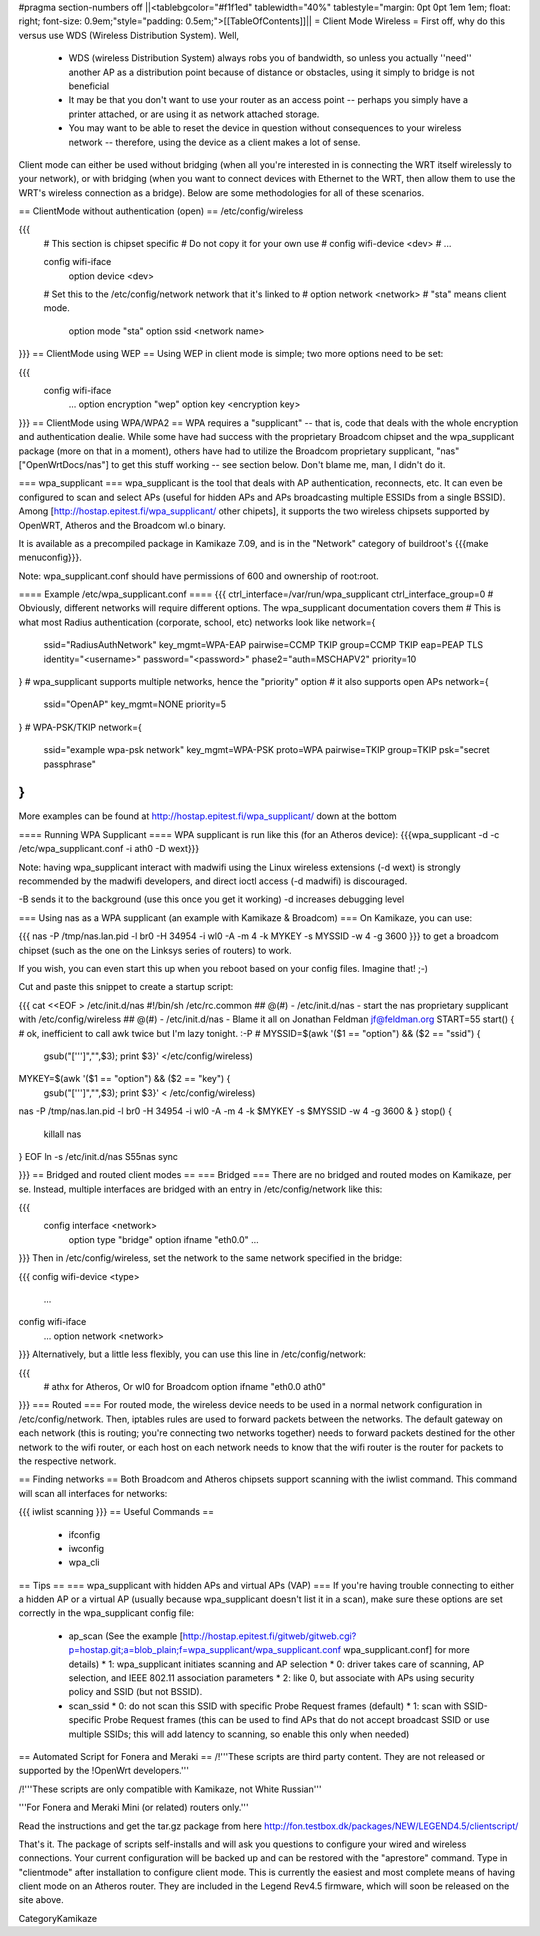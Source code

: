 #pragma section-numbers off
||<tablebgcolor="#f1f1ed" tablewidth="40%" tablestyle="margin: 0pt 0pt 1em 1em; float: right; font-size: 0.9em;"style="padding: 0.5em;">[[TableOfContents]]||
= Client Mode Wireless =
First off, why do this versus use WDS (Wireless Distribution System).  Well, 
 * WDS (wireless Distribution System) always robs you of bandwidth, so unless you actually ''need'' another AP as a distribution point because of distance or obstacles, using it simply to bridge is not beneficial
 * It may be that you don't want to use your router as an access point -- perhaps you simply have a printer attached, or are using it as network attached storage.
 * You may want to be able to reset the device in question without consequences to your wireless network -- therefore, using the device as a client makes a lot of sense.

Client mode can either be used without bridging (when all you're interested in is connecting the WRT itself wirelessly to your network), or with bridging (when you want to connect devices with Ethernet to the WRT, then allow them to use the WRT's wireless connection as a bridge).  Below are some methodologies for all of these scenarios.

== ClientMode without authentication (open) ==
/etc/config/wireless

{{{
  # This section is chipset specific
  # Do not copy it for your own use
  # config wifi-device      <dev>
  #   ...

  config wifi-iface
      option device       <dev>
  #   Set this to the /etc/config/network network that it's linked to
  #   option network      <network>
  #   "sta" means client mode.
      option mode         "sta"
      option ssid         <network name>
}}}
== ClientMode using WEP ==
Using WEP in client mode is simple; two more options need to be set:

{{{
  config wifi-iface
      ...
      option encryption   "wep"
      option key          <encryption key>
}}}
== ClientMode using WPA/WPA2 ==
WPA requires a "supplicant" -- that is, code that deals with the whole encryption and authentication dealie.  While some have had success with the proprietary Broadcom chipset and the wpa_supplicant package (more on that in a moment), others have had to utilize the Broadcom proprietary supplicant, "nas" ["OpenWrtDocs/nas"] to get this stuff working -- see section below.  Don't blame me, man, I didn't do it.

=== wpa_supplicant ===
wpa_supplicant is the tool that deals with AP authentication, reconnects, etc.  It can even be configured to scan and select APs (useful for hidden APs and APs broadcasting multiple ESSIDs from a single BSSID).  Among [http://hostap.epitest.fi/wpa_supplicant/ other chipets], it supports the two wireless chipsets supported by OpenWRT, Atheros and the Broadcom wl.o binary.

It is available as a precompiled package in Kamikaze 7.09, and is in the "Network" category of buildroot's {{{make menuconfig}}}.

Note: wpa_supplicant.conf should have permissions of 600 and ownership of root:root.

==== Example /etc/wpa_supplicant.conf ====
{{{
ctrl_interface=/var/run/wpa_supplicant
ctrl_interface_group=0
# Obviously, different networks will require different options.  The wpa_supplicant documentation covers them
# This is what most Radius authentication (corporate, school, etc) networks look like
network={
        ssid="RadiusAuthNetwork"
        key_mgmt=WPA-EAP
        pairwise=CCMP TKIP
        group=CCMP TKIP
        eap=PEAP TLS
        identity="<username>"
        password="<password>"
        phase2="auth=MSCHAPV2"
        priority=10
}
# wpa_supplicant supports multiple networks, hence the "priority" option
# it also supports open APs
network={
        ssid="OpenAP"
        key_mgmt=NONE
        priority=5
}
# WPA-PSK/TKIP
network={
        ssid="example wpa-psk network"
        key_mgmt=WPA-PSK
        proto=WPA
        pairwise=TKIP
        group=TKIP
        psk="secret passphrase"
}
}}}
More examples can be found at http://hostap.epitest.fi/wpa_supplicant/ down at the bottom

==== Running WPA Supplicant ====
WPA supplicant is run like this (for an Atheros device): {{{wpa_supplicant -d -c /etc/wpa_supplicant.conf -i ath0 -D wext}}}

Note: having wpa_supplicant interact with madwifi using the Linux wireless extensions (-d wext) is strongly recommended by the madwifi developers, and direct ioctl access (-d madwifi) is discouraged.

-B sends it to the background (use this once you get it working) -d increases debugging level

=== Using nas as a WPA supplicant (an example with Kamikaze & Broadcom) ===
On Kamikaze, you can use:

{{{
nas -P /tmp/nas.lan.pid -l br0 -H 34954 -i wl0 -A -m 4 -k MYKEY -s MYSSID -w 4 -g 3600
}}}
to get a broadcom chipset (such as the one on the Linksys series of routers) to work.

If you wish, you can even start this up when you reboot based on your config files.  Imagine that! ;-)

Cut and paste this snippet to create a startup script:

{{{
cat <<EOF > /etc/init.d/nas
#!/bin/sh /etc/rc.common
## @(#) - /etc/init.d/nas - start the nas proprietary supplicant with /etc/config/wireless
## @(#) - /etc/init.d/nas - Blame it all on Jonathan Feldman jf@feldman.org
START=55
start() {
# ok, inefficient to call awk twice but I'm lazy tonight. :-P
#
MYSSID=$(awk '($1 == "option") && ($2 == "ssid") {
  gsub("['\'']","",$3); print $3}' </etc/config/wireless)
MYKEY=$(awk '($1 == "option") && ($2 == "key") {
  gsub("['\'']","",$3); print $3}' < /etc/config/wireless)
nas -P /tmp/nas.lan.pid -l br0 -H 34954 -i wl0 -A -m 4 -k $MYKEY -s $MYSSID -w 4 -g 3600 &
}
stop() {
        killall nas
}
EOF
ln -s /etc/init.d/nas S55nas
sync

}}}
== Bridged and routed client modes ==
=== Bridged ===
There are no bridged and routed modes on Kamikaze, per se.  Instead, multiple interfaces are bridged with an entry in /etc/config/network like this:

{{{
  config interface     <network>
      option type     "bridge"
      option ifname    "eth0.0"
      ...
}}}
Then in /etc/config/wireless, set the network to the same network specified in the bridge:

{{{
config wifi-device  <type>
        ...
config wifi-iface
        ...
        option network  <network>
}}}
Alternatively, but a little less flexibly, you can use this line in /etc/config/network:

{{{
      # athx for Atheros, Or wl0 for Broadcom
      option ifname    "eth0.0 ath0"
}}}
=== Routed ===
For routed mode, the wireless device needs to be used in a normal network configuration in /etc/config/network.  Then, iptables rules are used to forward packets between the networks.  The default gateway on each network (this is routing; you're connecting two networks together) needs to forward packets destined for the other network to the  wifi router, or each host on each network needs to know that the wifi router is the router for packets to the respective network.

== Finding networks ==
Both Broadcom and Atheros chipsets support scanning with the iwlist command.  This command will scan all interfaces for networks:

{{{
iwlist scanning
}}}
== Useful Commands ==
 * ifconfig
 * iwconfig
 * wpa_cli

== Tips ==
=== wpa_supplicant with hidden APs and virtual APs (VAP) ===
If you're having trouble connecting to either a hidden AP or a virtual AP (usually because wpa_supplicant doesn't list it in a scan), make sure these options are set correctly in the wpa_supplicant config file:
  * ap_scan (See the example [http://hostap.epitest.fi/gitweb/gitweb.cgi?p=hostap.git;a=blob_plain;f=wpa_supplicant/wpa_supplicant.conf wpa_supplicant.conf] for more details)
    * 1: wpa_supplicant initiates scanning and AP selection
    * 0: driver takes care of scanning, AP selection, and IEEE 802.11 association parameters
    * 2: like 0, but associate with APs using security policy and SSID (but not BSSID).
  * scan_ssid
    * 0: do not scan this SSID with specific Probe Request frames (default)
    * 1: scan with SSID-specific Probe Request frames (this can be used to find APs that do not accept broadcast SSID or use multiple SSIDs; this will add latency to scanning, so enable this only when needed)

== Automated Script for Fonera and Meraki ==
/!\ '''These scripts are third party content. They are not released or supported by the !OpenWrt developers.'''

/!\ '''These scripts are only compatible with Kamikaze, not White Russian'''

'''For Fonera and Meraki Mini (or related) routers only.'''

Read the instructions and get the tar.gz package from here http://fon.testbox.dk/packages/NEW/LEGEND4.5/clientscript/

That's it. The package of scripts self-installs and will ask you questions to configure your wired and wireless connections. Your current configuration will be backed up and can be restored with the "aprestore" command. Type in "clientmode" after installation to configure client mode. This is currently the easiest and most complete means of having client mode on an Atheros router.  They are included in the Legend Rev4.5 firmware, which will soon be released on the site above.

CategoryKamikaze
